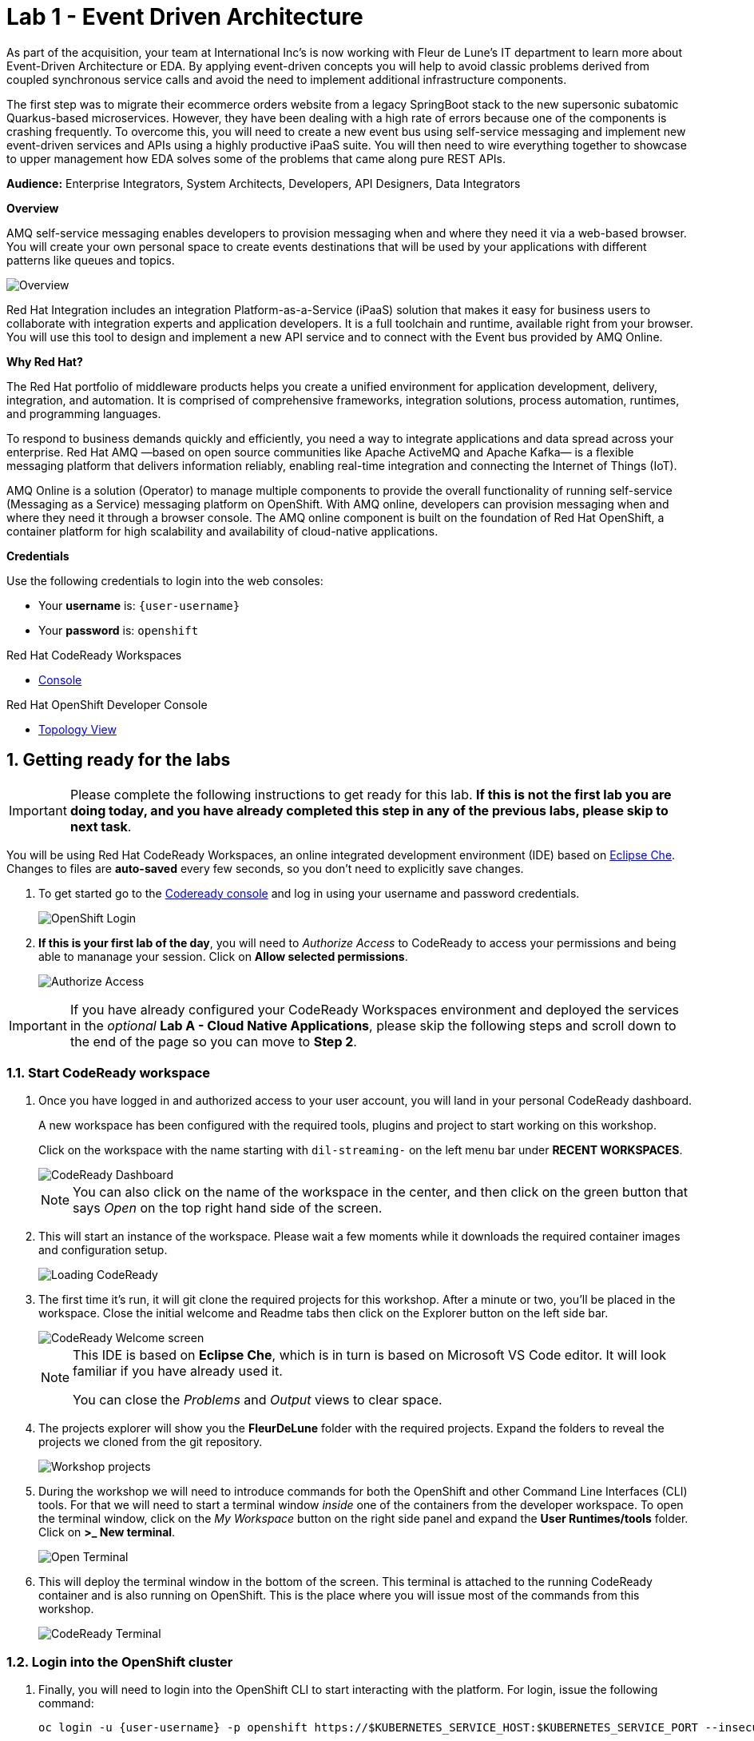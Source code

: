 // Attributes
:walkthrough: Event Driven Architecture
:title: Lab 1 - {walkthrough}
:user-password: openshift
:standard-fail-text: Verify that you followed all the steps. If you continue to have issues, contact a workshop assistant.
:namespace: {user-username}

// URLs
:next-lab-url: https://tutorial-web-app-webapp.{openshift-app-host}/tutorial/dayinthelife-streaming.git-labs-02-Change-Data-Capture/
:codeready-url: http://codeready-che.{openshift-app-host}/
:fuse-user-url: https://syndesis-fuse-{user-username}.{openshift-app-host}/

ifdef::env-github[]
:next-lab-url: ../02-Change-Data-Capture/walkthrough.adoc
endif::[]

[id='event-driven-architecture']
= {title}

As part of the acquisition, your team at International Inc's is now working with Fleur de Lune's IT department to learn more about Event-Driven Architecture or EDA. By applying event-driven concepts you will help to avoid classic problems derived from coupled synchronous service calls and avoid the need to implement additional infrastructure components.

The first step was to migrate their ecommerce orders website from a legacy SpringBoot stack to the new supersonic subatomic Quarkus-based microservices. However, they have been dealing with a high rate of errors because one of the components is crashing frequently. To overcome this, you will need to create a new event bus using self-service messaging and implement new event-driven services and APIs using a highly productive iPaaS suite. You will then need to wire everything together to showcase to upper management how EDA solves some of the problems that came along pure REST APIs.

*Audience:* Enterprise Integrators, System Architects, Developers, API Designers, Data Integrators

*Overview*

AMQ self-service messaging enables developers to provision messaging when and where they need it via a web-based browser. You will create your own personal space to create events destinations that will be used by your applications with different patterns like queues and topics.

image::images/lab1-overview.png[Overview, role="integr8ly-img-responsive"]

Red Hat Integration includes an integration Platform-as-a-Service (iPaaS) solution that makes it easy for business users to collaborate with integration experts and application developers. It is a full toolchain and runtime, available right from your browser. You will use this tool to design and implement a new API service and to connect with the Event bus provided by AMQ Online.

*Why Red Hat?*

The Red Hat portfolio of middleware products helps you create a unified environment for application development, delivery, integration, and automation. It is comprised of comprehensive frameworks, integration solutions, process automation, runtimes, and programming languages.

To respond to business demands quickly and efficiently, you need a way to integrate applications and data spread across your enterprise. Red Hat AMQ —based on open source communities like Apache ActiveMQ and Apache Kafka— is a flexible messaging platform that delivers information reliably, enabling real-time integration and connecting the Internet of Things (IoT).

AMQ Online is a solution (Operator) to manage multiple components to provide the overall functionality of running self-service (Messaging as a Service) messaging platform on OpenShift. With AMQ online, developers can provision messaging when and where they need it through a browser console. The AMQ online component is built on the foundation of Red Hat OpenShift, a container platform for high scalability and availability of cloud-native applications.

*Credentials*

Use the following credentials to login into the web consoles:

* Your *username* is: `{user-username}`
* Your *password* is: `{user-password}`

[type=walkthroughResource,serviceName=codeready]
.Red Hat CodeReady Workspaces
****
* link:{codeready-url}[Console, window="_blank", , id="resources-codeready-url"]
****
[type=walkthroughResource]
.Red Hat OpenShift Developer Console
****
* link:{openshift-host}/topology/ns/{namespace}[Topology View, window="_blank"]
****

:sectnums:

[time=5]
[id="Getting Ready"]
== Getting ready for the labs

[IMPORTANT]
====
Please complete the following instructions to get ready for this lab. *If this is not the first lab you are doing today, and you have already completed this step in any of the previous labs, please skip to next task*.
====

You will be using Red Hat CodeReady Workspaces, an online integrated development environment (IDE) based on link:https://www.eclipse.org/che/[Eclipse Che, window="_blank"]. Changes to files are *auto-saved* every few seconds, so you don't need to explicitly save changes.

. To get started go to the link:{codeready-url}[Codeready console, window="_blank"] and log in using your username and password credentials.
+
image::images/openshift-login.png[OpenShift Login, role="integr8ly-img-responsive"]

. *If this is your first lab of the day*, you will need to _Authorize Access_ to CodeReady to access your permissions and being able to mananage your session. Click on *Allow selected permissions*.
+
image::images/authorize-codeready.png[Authorize Access, role="integr8ly-img-responsive"]

[IMPORTANT]
====
If you have already configured your CodeReady Workspaces environment and deployed the services in the _optional_ **Lab A - Cloud Native Applications**, please skip the following steps and scroll down to the end of the page so you can move to *Step 2*.
====

=== Start CodeReady workspace

. Once you have logged in and authorized access to your user account, you will land in your personal CodeReady dashboard.
+
--
A new workspace has been configured with the required tools, plugins and project to start working on this workshop.

Click on the workspace with the name starting with `dil-streaming-` on the left menu bar under *RECENT WORKSPACES*.

image::images/codeready-dashboard.png[CodeReady Dashboard, role="integr8ly-img-responsive"]

[NOTE]
====
You can also click on the name of the workspace in the center, and then click on the green button that says _Open_ on the top right hand side of the screen.
====
--

. This will start an instance of the workspace. Please wait a few moments while it downloads the required container images and configuration setup.
+
image::images/codeready-loading.png[Loading CodeReady, role="integr8ly-img-responsive"]

. The first time it's run, it will git clone the required projects for this workshop. After a minute or two, you’ll be placed in the workspace. Close the initial welcome and Readme tabs then click on the Explorer button on the left side bar.
+
image::images/codeready-welcome.png[CodeReady Welcome screen, role="integr8ly-img-responsive"]
+
[NOTE]
====
This IDE is based on *Eclipse Che*, which is in turn is based on Microsoft VS Code editor. It will look familiar if you have already used it.

You can close the _Problems_ and _Output_ views to clear space.
====

. The projects explorer will show you the *FleurDeLune* folder with the required projects. Expand the folders to reveal the projects we cloned from the git repository.
+
image::images/codeready-projects.png[Workshop projects, role="integr8ly-img-responsive"]

. During the workshop we will need to introduce commands for both the OpenShift and other Command Line Interfaces (CLI) tools. For that we will need to start a terminal window _inside_ one of the containers from the developer workspace. To open the terminal window, click on the _My Workspace_ button on the right side panel and expand the **User Runtimes/tools** folder. Click on *>_ New terminal*.
+
image::images/codeready-new-terminal.png[Open Terminal, role="integr8ly-img-responsive"]

. This will deploy the terminal window in the bottom of the screen. This terminal is attached to the running CodeReady container and is also running on OpenShift. This is the place where you will issue most of the commands from this workshop.
+
image::images/codeready-terminal.png[CodeReady Terminal, role="integr8ly-img-responsive"]

=== Login into the OpenShift cluster

. Finally, you will need to login into the OpenShift CLI to start interacting with the platform. For login, issue the following command:
+
[source,bash,subs="attributes+"]
----
oc login -u {user-username} -p {user-password} https://$KUBERNETES_SERVICE_HOST:$KUBERNETES_SERVICE_PORT --insecure-skip-tls-verify=true
----

. You should see something like the following (the project names may be different):
+
----
Login successful.

You have access to the following projects and can switch between them with 'oc project <projectname>':

    shared-db-earth
    shared-kafka-earth
  * user1
    user1-che
    user1-dayinthel-0605
    user1-shared-475f

Using project "user1".
Welcome! See 'oc help' to get started.
----

. Most of the work will be deploy to your own `{namespace}` project namespace, so be sure to have it as a _working_ project by executing the following command:
+
[source,bash,subs="attributes+"]
----
oc project {namespace}
----

. Now you are ready to start working on the application services.

=== Deploy the synchronous services

. Once you are logged into the OpenShift cluster, you need to deploy the services with the following command:
+
[source,bash,subs="attributes+"]
----
oc apply -n {namespace} -f $CHE_PROJECTS_ROOT/FleurDeLune/support/projects/module-1/eda-dc.yaml
----
+
👉如果前置的预备课程没做的话，这里做的就是把之前的cloud native的应用，直接部署出来，你就不用做前置的预备课程了。

. You can check the components were successfully deployed by opening the OpenShift Developer Console link:{openshift-host}/topology/ns/{user-username}[Topology View, window="_blank"]. Don't forget to change the view from *Administrator* to *Developer*.
+
image::images/topology-getting-ready.png[REST Services]

[time=5]
[id="Test Webapp"]
== Review the problematic application

You need to check the problems with the orders web application from Fleur de Lune. In this application, customers select their favorite flavors and place the order online. This application then updates the inventory and processes the payment. The web application is built on NodeJS and the backend service is using the legacy Spring Boot service. The rest of the application components were already migrated to Quarkus.

image::images/lab1-architecture.png[App Architecture, role="integr8ly-img-responsive"]

As we mentioned earlier, the current application has a flaw that is commonly found in synchronous architectures. The backend service is _chaining_ the call to the inventory and the payment services through HTTP calls. This produces the following problems when placing an order:

* First we will need to wait for both services to complete even though they are not related. As the payment service takes longer than the inventory (it needs to process the credit card payment), we have to wait all the way to get inventory feedback too.
* Second, in case of one of the services fail, because there is no correct error handling logic, what we see in the frontend application is that the whole transaction failed and we need to retry again.

image::images/lab1-architecture-fail.png[App Architecture, role="integr8ly-img-responsive"]


We are ready to go over the application to validate the previous statements. We will order some different flavors by calling our RESTful backend services, plus check how the application behaves in case of failure.

=== Check the OpenShift Developer Console

. Open the OpenShift Developer Console link:{openshift-host}/topology/ns/{namespace}[Topology View, window="_blank"], make sure you are in the correct namespace by selecting `{namespace}` from the combobox in the top left:
+
image::images/topology-eda.png[Topology EDA, role="integr8ly-img-responsive"]

. Now that you are in the correct project, click on the *Open URL* icon on the `www-store` deployment.
+
image::images/topology-store.png[Topology Store, role="integr8ly-img-responsive"]

. You should access the online store!
+
image::images/www-store.png[Store Web Page, role="integr8ly-img-responsive"]

=== Order some Mango

. Within the application, click on *PLACE ORDER!*
+
image::images/store-place-order.png[Place order, role="integr8ly-img-responsive"]

. These are our ol' time classic flavors. Click on *Order Mango*,
+
image::images/order-mango.png[Order Mango, role="integr8ly-img-responsive"]

. Wait for the transaction to finish. Remember we will need to wait for at least 30 seconds for the payment to be processed.
+
image::images/processing-order.png[Processing Order, role="integr8ly-img-responsive"]

. After a few moments you will be presented with an *Order Success* screen with the details of your transaction. Click on the *Close* button to dismiss this dialog
+
image::images/order-success.png[Order Success, role="integr8ly-img-responsive"]

Congratulations! Your _Mango_ order was successful! Everything is fine and the sunshine is bright! _But..._

=== Take down that service

The application is working correctly, but what happens when a service _fails_? As we mentioned in the beginning of this lab, there are some problems when one of the services is not available or takes longer than expected to complete. Let's check what happens in that case.

. Go back to the OpenShift Developer Console link:{openshift-host}/topology/ns/{namespace}[Topology View, window="_blank"]

. Click on the *inventory* service deployment.
+
image::images/topology-inventory-deployment.png[Inventory Deployment, role="integr8ly-img-responsive"]
+
A side bar will open with an overview of your service resources.

. Click on the *Details* tab to check the deployment information. Then click in the _down_ arrow to scale down the deployment replicas to zero.
+
image::images/scale-down-inventory.png[Scale Down Inventory, role="integr8ly-img-responsive"]
+
This will simulate the _outage_ of the inventory service. Wait a few seconds for the pod to be deleted.

. Check that the deployment ring is *white* instead of the normal _dark blue_
+
image::images/scaled-zero.png[Scaled To Zero, role="integr8ly-img-responsive"]

. Go back to the web application page and try again to order the *Mango* flavor. What happens?
+
--
image::images/couldnot-process.png[Could Not Process Error, role="integr8ly-img-responsive"]

[NOTE]
====
The service was not able to fulfill the order because the inventory service was offline.  Instead, we  had to wait a little time to get the response back because of the set timeout.
====
--

. Dismiss the error dialog and go back to the OpenShift Developer Console link:{openshift-host}/topology/ns/{namespace}[Topology View, window="_blank"]

. Scale back up the service and wait for the pod to come up.
+
image::images/scale-up-inventory.png[Scale Inventory Up, role="integr8ly-img-responsive"]

. Go back to the web application page and try *again*.
+
Your order should be back again!

[type=verification]
Were you able to successfully scale-down and scale-up your application?

[type=verificationFail]
{standard-fail-text}

[time=15]
[id="Create AMQ Topics"]
== Create your AMQ Online Topics

In this section of the lab we will move from synchronous HTTP REST calls to event-driven services using an event broker or messaging server.  A broker is an intermediary component in charge of sending and receiving events between distributed systems. It removes technical and runtime coupling between microservices and enables fine-grained scaling.

image::images/lab1-broker.png[Event Broker, role="integr8ly-img-responsive"]

We will use AMQ Online to provision an account to create publish/subscribe endpoints to send and receive events. In this way, we can send the order notification to the message bus and then, wait for the inventory and the payment service to return at their time. In the case of one of the services failing, the rest can continue working as none of the calls are blocking.

image::images/lab1-architecture-eda.png[Architecture EDA, role="integr8ly-img-responsive"]

*Red Hat AMQ Online* is an OpenShift-based mechanism for delivering messaging as a managed service. With Red Hat AMQ Online, administrators can configure a cloud-native, multi-tenant messaging service where developers can provision messaging using a _web console_. Multiple development teams can provision the brokers and queues from the console, *without* requiring each team to _install, configure, deploy, maintain, or patch any software_.

=== Create an Address Space

Let's create an **Address Space** using the AMQ Online Operator.

👉An address space is a group of addresses that can be accessed through a single connection (per protocol). This means that clients connected to the endpoints of an address space can send messages to or receive messages from any authorized address within that address space. An address space can support multiple protocols, as defined by the address space type.

👉AMQ Online has two types of address spaces: Standard, Brokered

👉https://access.redhat.com/documentation/en-us/red_hat_amq/7.6/html-single/using_amq_online_on_openshift/index

. Go back to your OpenShift Developer Console link:{openshift-host}/topology/ns/{namespace}[Topology View, window="_blank"].

. Click *+Add* on the left menu.
+
image::images/openshift-add.png[OpenShift +Add, role="integr8ly-img-responsive"]

. Click on the *From Catalog* option.
+
image::images/add-from-catalog.png[OpenShift +Add, role="integr8ly-img-responsive"]

. Type in `address` in the search box, and click on the *AddressSpace*:
+
image::images/catalog-addressspace.png[AddressSpace, role="integr8ly-img-responsive"]

. Click on *Create*:
+
image::images/online-create.png[Create AddressSpace, role="integr8ly-img-responsive"]

. Replace the content in the YAML editor with the following content:
+
[source,yaml,role="copypaste"]
----
apiVersion: enmasse.io/v1beta1
kind: AddressSpace
metadata:
  name: amq
spec:
  plan: standard-small
  type: standard
  endpoints:
    - name: messaging
      service: messaging
      expose:
        type: route
        routeServicePort: amqps
        routeTlsTermination: passthrough
      exports:
        - kind: ConfigMap
          name: amq-config
  authenticationService:
    name: none-authservice
----

. Click on *Create* to start the deployment
+
image::images/addressspace-detail.png[AddressSpace Definition, role="integr8ly-img-responsive"]

. The AMQ operator will check the new resource and will begin to prepare all required components.

. Click on the bricked icon on the top right side of the screen to get the consoles menu. The Messaging Console should now be available there. Open it.
+
image::images/openshift-messaging-console.png[Messaging Console, role="integr8ly-img-responsive"]

. Click on the *Log in with OpenShift* button.
+
image::images/openshift-messaging-login.png[Messaging Login, role="integr8ly-img-responsive"]

. Login using your user credentials.
+
image::images/openshift-login.png[Messaging Login, role="integr8ly-img-responsive"]

. Click in the *amq* link to show the Messaging console Overview Page.
+
image::images/addressspace-active.png[AMQ Address Space, role="integr8ly-img-responsive"]
+
--
[IMPORTANT]
====
Wait for the *Address Space* to deploy the infrastructure until the status changes to _Active_ and shows the *green* checkmark.
====

[NOTE]
====
This could take a few minutes to finish.  If it looks like taking longer, then refresh the page.
====
--

. In the main _address space_ console screen, click on the *Create Address* button to start adding the required topics.
+
image::images/topic-create.png[newtopic, role="integr8ly-img-responsive"]

. Fill in the _Address_ with *incomingorders* and select the *Topic* from the _Type_ combobox and *standard-small-topic* from the _Plan_ menu. Click *Next* to move to the next screen.
+
image::images/topic-name.png[topicname, role="integr8ly-img-responsive"]

. Finally click *Finish* to submit the topic creation.
+
image::images/topic-summary.png[topicsummary, role="integr8ly-img-responsive"]

. AMQ will start the deployment of the required messaging infrastructure to provision your topic.
+
image::images/topic-deploying.png[topicdeploying, role="integr8ly-img-responsive"]

. Next, repeat the last couple of steps to provision the second topic. Create the `notifications` topic with the same type and plan as the _incomingorders_ topic.
+
--
image::images/topics.png[topics, role="integr8ly-img-responsive"]

[NOTE]
====
A green check mark will show that the resources were successfully deployed.
====
--

. Now that our messaging infrastructure is deployed, we need to retrieve the messaging hostname service for our services to connect. Click on the *Endpoints* tab to check the messaging host information.
+
image::images/addressspace-endpoints.png[Address Space Endpoints, role="integr8ly-img-responsive"]

. Copy and write down the *Host* information of the `amq.messsaging.cluster`. As we will be connecting all our services from within OpenShift we can use the internal hostname.
+
image::images/addressspace-hostname.png[Address Space Host, role="integr8ly-img-responsive"]

*Well done!* You now have a running AMQ with two topics called `incomingorders` and `notifications`.

[type=verification]
Did you remember to write down the address space *Host*?

[type=verificationFail]
{standard-fail-text}

[time=30]
[id="fuse-services"]
== Develop Fuse Services

*Red Hat Fuse Online* (part of _Red Hat Fuse_) is an integration Platform-as-a-Service (iPaaS) solution that makes it easy for business users to collaborate with integration experts and application developers. It is a fully cloud-hosted toolchain and runtime, available right from your browser.

[TIP]
====
👉 fuse online's upstream: https://syndesis.io/
====

[type=taskResource]
.Fuse Online
****
* link:{fuse-user-url}[Fuse Online Console, window="_blank", , id="resources-fuse-user-url"]
****

=== Access Fuse Online

. Access the link:{fuse-user-url}[Fuse Online Console, window="_blank", , id="resources-fuse-user-url"] and login using your credentials.

. Click *Allow selected permissions* to _Authorize Access_ to your account information.
+
image::images/fuse-authorize.png[Authorize Access to Fuse, role="integr8ly-img-responsive"]

. We will need to create the connections to the _topics_ created in the previous task. Click on the *Connections* menu option on the left side.
+
image::images/fuse-connections.png[Fuse Connections Menu, role="integr8ly-img-responsive"]

=== Create connection to AMQ Online

. Click on *Create Connection* button on the right top side.
+
image::images/fuse-create-connection.png[Fuse Create Connection, role="integr8ly-img-responsive"]

. Fuse includes several connectors available to establish connectivity to cloud services. In this case click on the *AMQP Message Broker* one.
+
image::images/fuse-amqp-broker.png[AMQP Message Broker Connector, role="integr8ly-img-responsive"]

. On the following page, add the *Connection URI* for connecting to the AMQ Online _AddressSpace_. You will need to replace the `{your-service.host}` placeholder with the value you save from the previous task.
+
--
[source,none,subs="attributes+"]
----
amqp://{your-service.host}?requestTimeout=1000
----

[TIP]
====
👉URI pattern in upstream: https://camel.apache.org/components/3.18.x/activemq-component.html

👉URI pattern in redhat docs: https://access.redhat.com/documentation/en-us/red_hat_fuse/7.11/html-single/apache_camel_development_guide/index#ReturnAddress
====

image::images/fuse-connection-uri.png[AMQP Connection URI, role="integr8ly-img-responsive"]
--

. Scroll down the same page and click on the *Validate* button to check the connection has been established.
+
image::images/fuse-validate.png[Connection Validation, role="integr8ly-img-responsive"]

. You will see a green message back at the top.
+
image::images/fuse-validation-success.png[Connection Validation Success, role="integr8ly-img-responsive"]

. Click on *Next>* button.
+
image::images/fuse-connector-next.png[Connector Next, role="integr8ly-img-responsive"]

. In the next step, replace the *Name* with `AMQ Online` and finally click the *Save* button.
+
image::images/fuse-connection-name.png[Connector Name, role="integr8ly-img-responsive"]

=== Create Place Order API

. Time to begin with the first integration. Click on the *Integration* menu option on the left side.
+
image::images/fuse-integrations.png[Fuse Integrations, role="integr8ly-img-responsive"]

. Click on the *Create Integration* button on the center of the screen or the top right side.
+
image::images/fuse-create-integration.png[Fuse Create Integration, role="integr8ly-img-responsive"]

. Start by clicking the *API Provider* option.
+
image::images/fuse-api-provider.png[Fuse API Provider, role="integr8ly-img-responsive"]

. We will create a _RESTful API_ from scratch. Select the *Create a new OpenAPI 2.x document* option and click on *Next* button.
+
image::images/fuse-create-api.png[Fuse Create API, role="integr8ly-img-responsive"]

. The API editor is based on the link:http://apicurio.io/[Apicurio] community project. Begin adding a _Path_ to your API by clicking on *Add a path*.
+
image::images/fuse-add-path.png[API Add Path, role="integr8ly-img-responsive"]

. Fill in `/place` in the *Path* textbox and click *Add*.
+
image::images/fuse-place-path.png[API /place Path, role="integr8ly-img-responsive"]

. Next we need to define the _data schema_. Click on *Add a data type*.
+
image::images/fuse-data-type.png[API Data Type, role="integr8ly-img-responsive"]

. Fill in `order` in the *Name* field. Fuse can use a JSON example to _bootstrap_ the schema properties. Paste the following code in the *JSON Example* field.
+
[source,json,subs="attributes+"]
----
{
   "username":"jdoe",
   "orderId":"1",
   "itemId":"1",
   "orderItemName":"kiwi",
   "quantity":1,
   "price":2,
   "address":"123 Evergreen Terrace",
   "zipCode":"2222"
}

----
+
image::images/fuse-type-definition.png[API Type Definition, role="integr8ly-img-responsive"]

. Finally click on *Save* button.
+
image::images/fuse-schema-save.png[API Save Type Definition, role="integr8ly-img-responsive"]
+
[NOTE]
====
Notice that the there is _another_ save button in the top right. Beware NOT to click on that one.
====

. Click back on the */place* path on the left side. Scroll down the right panel and click on *Post* operation and then click on *Add Operation* button.
+
image::images/fuse-place-operation.png[API Place Operation, role="integr8ly-img-responsive"]

. This will enable the _Operation info_ panel. Fill in the following data in the corresponding fields:
+
* *Summary*: `API to Event endpoint`
* *Operation ID*: `order`
* *Description*: `Order item`
+
image::images/fuse-operation-info.png[API Operation Info, role="integr8ly-img-responsive"]

. Scroll down and click on *Add a request body* to enable the dropdown *Request Body Type*. Select `order`.
+
image::images/fuse-request-body.png[API Operation Body, role="integr8ly-img-responsive"]
+
[NOTE]
====
Did you notice that the warning icon disappeared?
====

. Now click on *Add a response* under the _RESPONSES_ section. Select `201 Created` from the dropdown menu. Finally click on the *Add* button.
+
image::images/fuse-response-code.png[API Operation Response, role="integr8ly-img-responsive"]

. Type `Order sent` on the response *Description* and select `String` from the both *Response Type* dropdown menus.
+
[NOTE]
====
You can add an example if you are planning to mock this API definition.
====

. Remember to name your API `Place Order`. Finally hit the *Save* button to store your API definition.
+
image::images/fuse-response-type.png[API Response Type, role="integr8ly-img-responsive"]

. Review your API information. If everything is fine click on *Next*.
+
image::images/fuse-review-api.png[Review API, role="integr8ly-img-responsive"]

=== Create Order API Flow

. We are ready to star this _place order_ flow. Click on the *Create flow* button.
+
image::images/fuse-create-flow.png[Create Flow, role="integr8ly-img-responsive"]

. You will be presented with the basics of your integration. Click the *+* button to add a new step to your integration.
+
image::images/fuse-add-to.png[Add To Integration, role="integr8ly-img-responsive"]

. Select *AMQ Online* from the available _connections_.
+
image::images/fuse-connect-amq.png[Add AMQ Online, role="integr8ly-img-responsive"]

. Click the *Select* button next to the *Publish messages* option.
+
image::images/fuse-select-publish.png[Publish Messages, role="integr8ly-img-responsive"]

. Fill in the _topic_ name `incomingorders?exchangePattern=InOnly&disableReplyTo=true` in the *Destination name* textbox and select `Topic` from the *Destination type* combobox. Then, click the *Next* button.

[TIP]
====
👉URI pattern in upstream: https://camel.apache.org/components/3.18.x/activemq-component.html

👉URI pattern in redhat docs: https://access.redhat.com/documentation/en-us/red_hat_fuse/7.11/html-single/apache_camel_development_guide/index#ReturnAddress
====

image::images/fuse-destination-name.png[Destination Name, role="integr8ly-img-responsive"]

. In this screen, select `JSON Instance` from the *Select Type* menu. Type `order` in the *Data Type Name* field and paste the following code in the *Definition* field:
+
--
[source,json,subs="attributes+"]
----
{
   "username":"jdoe",
   "orderId":"1",
   "itemId":"1",
   "orderItemName":"kiwi",
   "quantity":1,
   "price":2,
   "address":"123 Evergreen Terrace",
   "zipCode":"2222"
}
----

image::images/fuse-message-type.png[Destination Type, role="integr8ly-img-responsive"]
--

. Scroll down and click the *Next* button.

. Click on the _Warning_ icon and then click the *Add a data mapping step* to map between the API and the messaging formats.
+
image::images/fuse-add-mapper.png[Add Mapper, role="integr8ly-img-responsive"]

. This is the _Atlas Mapper_ it allows us to map between API and Messaging schemas. Expand the `body` option on the left side under *1 - Request* and drag and drop each one of the fields from the left _Source_ to right _Target_ side.
+
image::images/fuse-field-mapper.png[Fields Mapper, role="integr8ly-img-responsive"]

. Click on the *+* button between _Publish messages_ and _Provide API Return Path_ to add another mapper for the API return value.
+
image::images/fuse-return-mapper.png[Return Mapper, role="integr8ly-img-responsive"]

. Select the *Data Mapper* option for the connection.
+
image::images/fuse-connection-mapper.png[Connection Mapper, role="integr8ly-img-responsive"]

. Expand the *Constants* section and add a _string_ with the _value_ `Order Received!`. Drag and drop it to the right side under `body`. Then click the *Done* button.
+
image::images/fuse-map-response.png[Map Response, role="integr8ly-img-responsive"]

. Click the *Publish* button.
+
image::images/fuse-publish-api.png[Publish API Integration, role="integr8ly-img-responsive"]

. Type `events` in the *Name* and `Order API to Event` in the *Description* fields. Then click the *Save and Publish* button to deploy your integration.
+
image::images/fuse-save-publish.png[Save and Publish API, role="integr8ly-img-responsive"]

. It will take a moment for Fuse to deploy your integration. It will compile and package an Apache Camel route into a _container_ image that is deployed to OpenShift. Fuse completes these steps automatically, so you don't need to learn how to build and deploy a container on Kubernetes. Wait a few minutes for the process to complete.
+
image::images/fuse-building-integration.png[Building Integration, role="integr8ly-img-responsive"]

[TIP]
====
👉在这里，他会创建一个build config，并且激活一个build，最后做成一个pod服务，进行运行。

👉整个fuse online这个东西，配置了一个rest service，这个service接受一个order的json，然后把他塞到amq里面去，然后返回一个固定值。我们可以看到，这里面零编程，就实现了一个业务逻辑。这个也是fues online这种低代码平台的优势所在。
====

=== Deploy inventory and invoice event-driven services

[TIP]
====
👉这里面的页面逻辑并不复杂，页面上有REST，这个下面的商品，点击以后，走/order/rest，页面上还有ASYNC，这个下面的商品，点击以后走/order/event。
====

. Go back to the CodeReady Workspaces IDE terminal and update the *application.properties* file under `support/projects/module-1/` so we can create a _config map_ that will provide the AMQ address space for our event-driven services. Update the `quarkus.qpid-jms.url` property with the *hostname* that you wrote down in the previous task.
+
image::images/application-properties-configmap.png[Properties ConfigMap, role="integr8ly-img-responsive"]
+
[IMPORTANT]
====
Replace the placeholder text with your actual hostname. You can always get back to the messaging console to get your endpoint Host.
====

. Create the config map issuing the following command:
+
[source,none,subs="attributes+"]
----
oc -n {namespace} create configmap amqp-properties --from-file $CHE_PROJECTS_ROOT/FleurDeLune/support/projects/module-1/application.properties
----

. Update the ecommerce web application to point to your new event-driven API by updating the application environment variable:
+
[source,none,subs="attributes+"]
----
oc -n {namespace} set env deployment/www-store ORDERS_EVENT_BASE_URL="http://i-events.fuse-{user-username}.svc:8080"
----

. Issue the following command to deploy the _event-driven_ services that will react to the events posted by the `events` service:
+
[source,none,subs="attributes+"]
----
oc -n {namespace} apply -f $CHE_PROJECTS_ROOT/FleurDeLune/support/projects/module-1/eda-services.yaml
----

[TIP]
====
👉 这个yaml脚本里面，定义了integration, 有camel的源代码，而且使用了camel的语法，语法介绍参考这里： https://access.redhat.com/documentation/en-us/red_hat_fuse/7.11/html-single/apache_camel_development_guide/index#FMRS-BJDS

简单来说，比如inventory这个，他就是先从amq上收到一个信息，然后log一下。日志范例如下：

2022-07-28 09:17:39,207 INFO  [route1] (Camel (camel-1) thread #0 - JmsConsumer[incomingorders]) Inventory Notified {"address":"hello","itemId":"135790","orderId":"978","orderItemName":"Mango","price":2,"quantity":1,"username":null,"zipCode":"15555"}

然后反序列化和序列化一下，中间设置了一下 message 的 header 。接下来，等待一小段时间。然后调用自定义的一个数据结构映射器 processInventory ，把数据 mapping 一下。最后，把这个新的数据结构发送到 amq 上的 notification topic。最后，再日志一下，日志范例如下：

2022-07-28 09:17:44,346 INFO  [org.apa.qpi.jms.JmsConnection] (AmqpProvider :(2):[amqp://messaging-88d9c44.workshop-operators.svc:-1]) Connection ID:e987012b-43d1-46e5-9443-7140f7d348f5:2 connected to server: amqp://messaging-88d9c44.workshop-operators.svc

2022-07-28 09:17:44,382 INFO  [info] (Camel (camel-1) thread #1 - Delay) Exchange[ExchangePattern: InOut, BodyType: String, Body: {"orderId":"978","itemId":"135790","department":"inventory","datetime":1658999864292,"quantity":1,"flavor":"Mango","inventoryId":490933}]

另外，我们注意到，在这个 yaml 文件里面，integration 的定义，引用了之前的configmap 里面的参数定义。
====

. The rest of the event-driven components should deploy now.  You can take a look at the topology view to check the deployment progress. Give it a few moments for everything to deploy.

[type=verification]
In your topology view do you see 2 new services deployed: `invoice-events` and `inventory-events`?

[type=verificationFail]
{standard-fail-text}

=== Test the integration

[TIP]
====
👉注意，这里测试的是之前在fuse online上图形化配置的那个integration. 至于为什么url里面有i-event，是因为，我们配置了intergation的名字是event， fuse online发布的时候，自动加上了i-, 参考这个文档： https://access.redhat.com/documentation/en-us/red_hat_fuse/7.11/html-single/integrating_applications_with_fuse_online/index#how-to-specify-request_webhook

👉实际上，当我们在fuse-online里面，配置完成一个integration，并且发布以后，系统里面会有一个buile config创建出来，并且会有一个build运行，最后会有一个pod运行出来，对应我们定义好了的integration.
====

. In the same CodeReady Workspaces terminal issue the following command:
+
[source,bash,subs="attributes+"]
----
curl -v -X POST http://i-events.fuse-{user-username}.svc:8080/place -H 'cache-control: no-cache' -H 'content-type: application/json' -d  '{"orderId":978,"itemId": 135790,"orderItemName": "Mango","quantity": 1,"price": 2,"address": "hello","zipCode": "15555"}'
----
+
You should receive a message back similar to the following one:
+
[source,none,subs="attributes+"]
----
...
* upload completely sent off: 162 out of 162 bytes
< HTTP/1.1 201 Created
< Connection: keep-alive
< Content-Type: application/json
< Content-Length: 0
< X-Application-Context: application
< Date: Fri, 20 Mar 2020 15:17:28 GMT
<
* Curl_http_done: called premature == 0
* Connection #0 to host i-events.fuse-{user-username} left intact
Order Received!
----
+
*Excellent!* This means you are able to _POST_ an Order and it was sent to the _Topic_.

[type=verification]
Were you able to successfully start all 3 integration services?

[type=verificationFail]
{standard-fail-text}

[time=15]
[id="Develop Events Service"]
== Develop the Events Service

For the new event-driven store application, we will need to receive the updates on the notifications in near-realtime. For this, we will need to connect to a link:https://en.wikipedia.org/wiki/Server-sent_events[Server-Sent Events] service.

[TIP]
====
👉Server-Sent Events 是一种让服务端能够主动推送数据给客户端的方式，一般来说，他要求客户端浏览器的版本必须支持。主要就是检查浏览器是不是支持websocket.
====

=== Review the code

. Go to the _Explorer:/projects_ in CodeReady Workspaces web IDE and expand the *events* folder.
+
image::images/codeready-events.png[Events Service, role="integr8ly-img-responsive"]
+
The Inventory service implements _Server-Side Events_ (SSE) using *Quarkus* and link:https://smallrye.io/smallrye-reactive-messaging/[SmallRye Reactive Messaging].

. Open the `EventsResource.java` file under `src/main/java/com/redhat/eventdriven` and check the provided code.
+
image::images/events-resource.png[EventsResource.java, role="integr8ly-img-responsive"]
+
This will be the base we will use to build our service.

. First we need to _Inject_ a *Channel* that will be mapped to the `notifications` topic. Add the following code below the `/* TODO add notifications Channel */` marker:
+
[source,java,subs="attributes+"]
----
    @Inject
    @Channel("notifications")
    Flowable<String> notifications;
----

. Now we need to add the `/consume` Path to receive the SSE requests. Add the following code below the `/* TODO add consume Path */` marker:
+
--
[source,java,subs="attributes+"]
----
    @GET
    @Path("/consume")
    @NoCache
    @Produces(MediaType.SERVER_SENT_EVENTS)
    public Publisher<String> sendEvents() {
        // Stream notifications as Server-Side Events
        return Flowable.<String>merge(
            notifications.map(event -> { log.info("ev= " + event); return event; }),
            Flowable.interval(1, TimeUnit.SECONDS).map(x -> "{}"));
    }
----

[NOTE]
====
Notice that the return type of the method is a *Publisher* and the _MediaType_ is *SERVER_SENT_EVENTS*. This will enable a persistent connection from the browser.
====

[TIP]
====
👉 这段代码是真的难懂，我们要先从client的nodejs看起。我们看 projects/store-ui/views/partials/events.handlebars 这个文件，能看到里面引用了EventSource，这个对象，是websocket API里面的，也就是浏览器要支持的，参考这里： https://developer.mozilla.org/zh-CN/docs/Web/API/EventSource

我们在 events.handlebars 这个客户端script里面，能看到他访问的url就是 /customer

那么我们接下来看服务端的实现，他就是把客户端发来的消息打印出来，并且每1秒，发送一个空的信息，给客户端浏览器。发空的信息给浏览器，可能是为了让websocket保持活跃，防止做练习的时候，websocket断了，出现更多奇怪的问题，模糊了本次课程的教学方向。
====


--

. Most of the configuration is located in a properties file where we can add the MicroProfile connection settings for the message broker. Open `application.properties` file in 'src/main/resources/' and add the following configuration:
+
[source,java,subs="attributes+"]
----
# HTTP config
quarkus.http.cors=true

# Incoming stream
mp.messaging.incoming.notifications.connector=smallrye-amqp
mp.messaging.incoming.notifications.durable=false
----

[TIP]
====
👉 这个配置文件，为什么可以这么配置，可以看smallrye的文档： https://smallrye.io/smallrye-reactive-messaging/smallrye-reactive-messaging/3.4/amqp/amqp.html#amqp-inbound

====

+
The first line is just enabling link:https://en.wikipedia.org/wiki/Cross-origin_resource_sharing[Cross-Origin Resource Sharing] (CORS) for this service. Following is the MicroProfile configuration to use the `smallrye-amqp` component.

=== Deploy to OpenShift

. Package the application by running the following maven plugin in the CodeReady Workspaces terminal:
+
[source,bash,subs="attributes+"]
----
mvn clean compile package -DskipTests -f $CHE_PROJECTS_ROOT/FleurDeLune/projects/events/
----
+
[NOTE]
====
For the following commands remember to be sure to switch to your _working_ project.
====

. Create a _Build Configuration_ for your application using the OpenJDK base container image:
+
[source,bash,subs="attributes+"]
----
oc new-build registry.access.redhat.com/redhat-openjdk-18/openjdk18-openshift:1.5 --binary --name=events -l app=events -n {namespace}
----

. Start and watch the build, which will take about 2 minutes to complete:
+
[source,bash,subs="attributes+"]
----
oc start-build events --from-file $CHE_PROJECTS_ROOT/FleurDeLune/projects/events/target/*-runner.jar --follow -n {namespace}
----

. Deploy the service as an OpenShift application with the CLI:
+
[source,bash,subs="attributes+"]
----
oc new-app -n {namespace} events -l 'app.openshift.io/runtime=quarkus,app.kubernetes.io/part-of=event-driven'; oc expose svc/events -n {namespace}
----

. To follow the external config practice of 12 factor applications we will inject the messaging endpoint `hostname` and `port` using the ConfigMap created by our _AddressSpace_ configuration.
+
[source,bash,subs="attributes+"]
----
oc patch -n {namespace} dc/events -p '{ "metadata" : { "annotations" : { "app.openshift.io/connects-to" : "invoice-events,inventory-events" } }, "spec": { "template": { "spec": { "containers": [ { "name": "events", "env": [ { "name": "AMQP_HOST", "valueFrom": { "configMapKeyRef": { "name": "amq-config", "key": "service.host" } } }, { "name": "AMQP_PORT", "valueFrom": { "configMapKeyRef": { "name": "amq-config", "key": "service.port.amqp" } } } ] } ] } } } }'

----

[TIP]
====
👉 上面的命令，就是把一个 config map 注入到 deployment config 中，这样，我们就可以在 deployment config 中，使用 `AMQP_HOST` 和 `AMQP_PORT` 的环境变量，来访问我们的消息队列。而这个 config map 的内容，我们查看了一下：

lab-user@bastion:~$ oc get cm/amq-config -o json | jq .data
{
  "ca.crt": "......",
  "external.host": "messaging-88d9c44-workshop-operators.apps.cluster-v68vb.v68vb.sandbox904.opentlc.com",
  "external.port.amqps": "443",
  "service.host": "messaging-88d9c44.workshop-operators.svc",
  "service.port.amqp": "5672",
  "service.port.amqp-wss": "443",
  "service.port.amqps": "5671"
}

至于为什么可以用环境变量来设置，可以看smallrye的文档： https://smallrye.io/smallrye-reactive-messaging/smallrye-reactive-messaging/3.4/amqp/amqp.html#amqp-inbound

====

=== Check the OpenShift Developer Console
[TIP]
====
👉 我们最后来梳理一下本次实验的思路。

我们只有一个客户端浏览器项目，是一个nodejs的前端，在这个前端里面，其实有2个入口，走了2个不通的处理流程，一个是sync，一个是async。

sync很好理解，就是同步调用的流程，这里就不多说了。

async的流程比较复杂，首先，用户在页面点击订购，他会调用 nodejs 里面的 /order/event ， 而 nodejs 里面的 /order/event 会调用我们用 fuse-online 定义的那个 integration （ 注意和 camel-k 的那个还不一样 ）， fuse-online 定义的这个 integration 是一个 rest 接口，里面做的事情，就是把 order 写道 amq 里面的 incomingorder topic 里面去， 然后直接返回，我们就能从前端页面看到订单提交了。 然后在服务端，我们用 camel-k 做了2个 integration ， 都是读取 incomingorder topic， 也都是写到 notification topic， 不同的是，他们对消息做了不同的变化。 然后就是我们的 event service 上场了， 他监听 notification topic， 如果有新的，就本地打印event， 然后把这个 event 通过 websocket 发送给前端。前端再根据消息，做不同的弹窗处理。

从这里，我们可以看到，整体编程工作量，大部分都落在前端了，服务端的业务逻辑，由于有 fuse/camle-k 的助力，大大简化了，只要关心真正的数据转换就好，这个也是未来的一种趋势，服务端低代码，前端游戏化。

====

. Open the OpenShift Developer Console link:{openshift-host}/topology/ns/{namespace}[Topology View, window="_blank"], and make sure it's done deploying by waiting for the dark blue circles around the Quarkus logo:
+
image::images/topology-events.png[Topology Events, role="integr8ly-img-responsive"]

. Review the successful deployment by clicking on the *Open URL* icon on the deployment.

[type=verification]
Were you able to successfully view the events default webpage?

[type=verificationFail]
{standard-fail-text}

[time=10]
[id="test-eda"]
== Testing the new architecture

Remember what happens when a service is down in our _traditional_ REST architecture? We get an error telling us that we were not able to process the order. Let's check what happens when we introduce microservices to decouple events.

=== Test new flavors

Let's check how the stores looks with the new flavors.

. In the link:{openshift-host}/topology/ns/{namespace}[Topology View, window="_blank"] click the *Open URL* icon for the `www-store` service.
+
image::images/topology-store.png[Topology Store, role="integr8ly-img-responsive"]

. With the open application open, click on the *ASYNC* menu option.
+
image::images/store-order-async.png[Place async order, role="integr8ly-img-responsive"]

. Can you see the new flavors? This time lets order a sweet _event-driven_ strawberry one.
+
image::images/store-strawberry.png[Order Strawberry, role="integr8ly-img-responsive"]

. A notification will show you that your order was received and almost immediately another notification will pop up telling us that our order was already processed. This is the *inventory* service feedback.
+
image::images/www-inventory.png[Order Processed, role="integr8ly-img-responsive"]

. Now, wait a few more seconds and the *invoice* notification should pop up telling us that our payment has been processed.
+
image::images/www-invoice.png[Payment received, role="integr8ly-img-responsive"]

[type=verification]
Were you able to successfully see all 3 notification messages?

[type=verificationFail]
{standard-fail-text}

=== Take down that service

Remember that we need to test what happens when a service is down?

. Go back to the CodeReady Workspaces IDE terminal

. Issue the following command to _scale down_ the _invoice_ service to simulate a failing service.
+
[source,bash,subs="attributes+"]
----
oc patch -n {namespace} integration/inventory-events --patch $'spec:\n replicas: 0' --type merge
----
+
[NOTE]
====
This will simulate the _outage_ of the inventory service. Wait a few seconds for the service to stop. You will notice the white circle on the Camel deployment.
====
+
image::images/invoice-events-outage.png[Scaled To Zero, role="integr8ly-img-responsive"]

. Go back to the web application page and try again to order the async *Strawberry* flavor. What happens?
+
--
image::images/www-order-received.png[Order Received, role="integr8ly-img-responsive"]

[NOTE]
====
The order was still received by the system, but this time the inventory service has not been processed yet.
====
--

. Wait again a few seconds. What happened now?
+
--
image::images/www-just-invoice.png[Payment Notification, role="integr8ly-img-responsive"]

[IMPORTANT]
====
This time the Invoice service is decoupled from the Inventory call, so it can still work at its own pace. That's why we still receive the _payment_ notification.
====
--

. Let's get the *inventory* service back online. Issue the following command to bring back the *invoice* service.
+
[source,bash,subs="attributes+"]
----
oc patch -n {namespace} integration/inventory-events --patch $'spec:\n replicas: 1' --type merge
----

. Wait a few seconds for the service to get back online.
+
image::images/invoice-events-back.png[Invetory Starting, role="integr8ly-img-responsive"]

. Go back to the web application page and try now to order some *blueberry*.
+
image::images/www-order-back.png[Invetory Starting, role="integr8ly-img-responsive"]


[type=verification]
Did your order reappear and received?

[type=verificationFail]
{standard-fail-text}


[time=5]
[id="summary"]
== Summary

In this lab you successfully helped the development team to move the online ordering site to a new event-driven architecture based on AMQ Online and Quarkus reactive messaging clients. You were able to create a self-provisioning address space to create event destinations for the incoming orders and the notifications. Also you designed a new API using the Red Hat API designer and implemented the service using Fuse Online. Finally you were able to check how decoupling services using event-driven apps help you to avoid disruption on your systems.

You can now proceed to link:{next-lab-url}[Lab 2].

[time=4]
[id="further-reading"]
== Notes and Further Reading

* https://www.redhat.com/en/technologies/jboss-middleware/amq[Red Hat AMQ, window="_blank"]
* https://developers.redhat.com/courses/quarkus[Try Quarkus, window="_blank"]
* https://www.redhat.com/en/technologies/jboss-middleware/fuse-online[Red Hat Fuse Online, window="_blank"]
* https://developers.redhat.com/topics/event-driven/[Event-driven Architecture - Red Hat Developers, window="_blank"]
